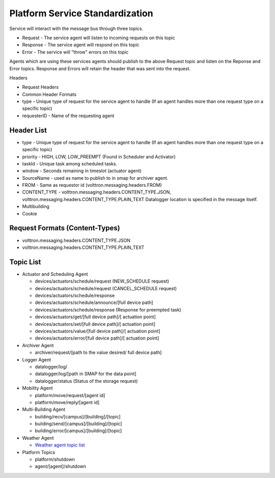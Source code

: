 .. _Platform-Service-Standardization:

================================
Platform Service Standardization
================================

Service will interact with the message bus through three topics.

-  Request - The service agent will listen to incoming requests on this
   topic
-  Response - The service agent will respond on this topic
-  Error - The service will "throw" errors on this topic

Agents which are using these services agents should publish to the above
Request topic and listen on the Reponse and Error topics. Response and
Errors will retain the header that was sent into the request.

Headers

-  Request Headers
-  Common Header Formats
-  type - Unique type of request for the service agent to handle (If an
   agent handles more than one request type on a specific topic)
-  requesterID - Name of the requesting agent

Header List
-----------

-  type - Unique type of request for the service agent to handle (If an
   agent handles more than one request type on a specific topic)
-  priority - HIGH, LOW, LOW\_PREEMPT (Found in Scheduler and Activator)
-  taskId - Unique task among scheduled tasks.
-  window - Seconds remaining in timeslot (actuator agent)
-  SourceName - used as name to publish to in smap for archiver agent.
-  FROM - Same as requestor id (volttron.messaging.headers.FROM)
-  CONTENT\_TYPE - volttron.messaging.headers.CONTENT\_TYPE.JSON,
   volttron.messaging.headers.CONTENT\_TYPE.PLAIN\_TEXT
   Datalogger location is specified in the message itself.
-  Multibuilding
-  Cookie

Request Formats (Content-Types)
-------------------------------

-  volttron.messaging.headers.CONTENT\_TYPE.JSON
-  volttron.messaging.headers.CONTENT\_TYPE.PLAIN\_TEXT

Topic List
----------

-  Actuator and Scheduling Agent

   -  devices/actuators/schedule/request (NEW\_SCHEDULE request)
   -  devices/actuators/schedule/request (CANCEL\_SCHEDULE request)
   -  devices/actuators/schedule/response
   -  devices/actuators/schedule/announce/[full device path]
   -  devices/actuators/schedule/response (Response for preempted task)
   -  devices/actuators/get/[full device path]/[ actuation point]
   -  devices/actuators/set/[full device path]/[ actuation point]
   -  devices/actuators/value/[full device path]/[ actuation point]
   -  devices/actuators/error/[full device path]/[ actuation point]

-  Archiver Agent

   -  archiver/request/[path to the value desired/ full device path]

-  Logger Agent

   -  datalogger/log/
   -  datalogger/log/[path in SMAP for the data point]
   -  datalogger/status (Status of the storage request)

-  Mobility Agent

   -  platform/move/request/[agent id]
   -  platform/move/reply/[agent id]

-  Multi-Building Agent

   -  building/recv/[campus]/[building]/[topic]
   -  building/send/[campus]/[building]/[topic]
   -  building/error/[campus]/[building]/[topic]

-  Weather Agent

   -  `Weather agent topic
      list <https://github.com/VOLTTRON/volttron/wiki/WeatherAgentTopics>`__

-  Platform Topics

   -  platform/shutdown
   -  agent/[agent]/shutdown



